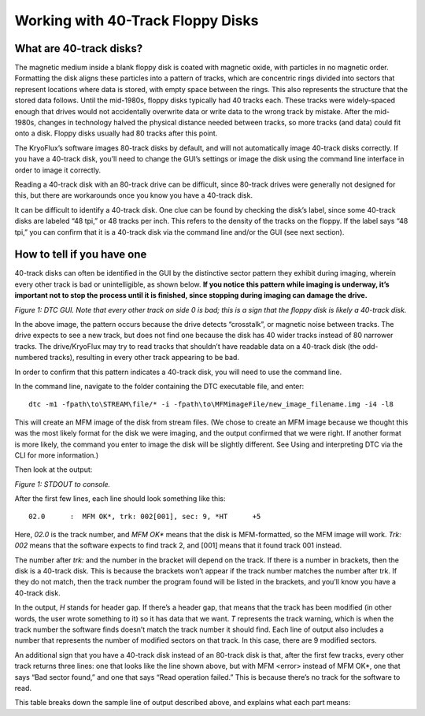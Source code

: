 .. Working with 40-Track Floppy Disks:

==================================
Working with 40-Track Floppy Disks
==================================

------------------------
What are 40-track disks?
------------------------

The magnetic medium inside a blank floppy disk is coated with magnetic oxide, with particles in no magnetic order. Formatting the disk aligns these particles into a pattern of tracks, which are concentric rings divided into sectors that represent locations where data is stored, with empty space between the rings. This also represents the structure that the stored data follows. Until the mid-1980s, floppy disks typically had 40 tracks each. These tracks were widely-spaced enough that drives would not accidentally overwrite data or write data to the wrong track by mistake. After the mid-1980s, changes in technology halved the physical distance needed between tracks, so more tracks (and data) could fit onto a disk. Floppy disks usually had 80 tracks after this point. 

The KryoFlux’s software images 80-track disks by default, and will not automatically image 40-track disks correctly. If you have a 40-track disk, you’ll need to change the GUI’s settings or image the disk using the command line interface in order to image it correctly.

Reading a 40-track disk with an 80-track drive can be difficult, since 80-track drives were generally not designed for this, but there are workarounds once you know you have a 40-track disk. 

It can be difficult to identify a 40-track disk. One clue can be found by checking the disk’s label, since some 40-track disks are labeled “48 tpi,” or 48 tracks per inch. This refers to the density of the tracks on the floppy. If the label says “48 tpi,” you can confirm that it is a 40-track disk via the command line and/or the GUI (see next section).

---------------------------
How to tell if you have one
---------------------------

40-track disks can often be identified in the GUI by the distinctive sector pattern they exhibit during imaging, wherein every other track is bad or unintelligible, as shown below. **If you notice this pattern while imaging is underway, it’s important not to stop the process until it is finished, since stopping during imaging can damage the drive.**

.. image:: images/40-track-figure01.png
*Figure 1: DTC GUI. Note that every other track on side 0 is bad; this is a sign that the floppy disk is likely a 40-track disk.*

In the above image, the pattern occurs because the drive detects “crosstalk”, or magnetic noise between tracks. The drive expects to see a new track, but does not find one because the disk has 40 wider tracks instead of 80 narrower tracks. The drive/KryoFlux may try to read tracks that shouldn’t have readable data on a 40-track disk (the odd-numbered tracks), resulting in every other track appearing to be bad.

In order to confirm that this pattern indicates a 40-track disk, you will need to use the command line. 

In the command line, navigate to the folder containing the DTC executable file, and enter:
::
  dtc -m1 -fpath\to\STREAM\file/* -i -fpath\to\MFMimageFile/new_image_filename.img -i4 -l8

This will create an MFM image of the disk from stream files. (We chose to create an MFM image because we thought this was the most likely format for the disk we were imaging, and the output confirmed that we were right. If another format is more likely, the command you enter to image the disk will be slightly different. See Using and interpreting DTC via the CLI for more information.) 

Then look at the output:

.. image:: images/40-track-figure02.png
*Figure 1: STDOUT to console.*

After the first few lines, each line should look something like this:
::
  02.0      :  MFM OK*, trk: 002[001], sec: 9, *HT      +5

Here, *02.0* is the track number, and *MFM OK** means that the disk is MFM-formatted, so the MFM image will work. *Trk:  002* means that the software expects to find track 2, and [001] means that it found track 001 instead. 

The number after *trk:* and the number in the bracket will depend on the track. If there is a number in brackets, then the disk is a 40-track disk. This is because the brackets won’t appear if the track number matches the number after trk. If they do not match, then the track number the program found will be listed in the brackets, and you’ll know you have a 40-track disk.

In the output, *H* stands for header gap. If there’s a header gap, that means that the track has been modified (in other words, the user wrote something to it) so it has data that we want. *T* represents the track warning, which is when the track number the software finds doesn’t match the track number it should find. Each line of output also includes a number that represents the number of modified sectors on that track. In this case, there are 9 modified sectors.

An additional sign that you have a 40-track disk instead of an 80-track disk is that, after the first few tracks, every other track returns three lines: one that looks like the line shown above, but with MFM <error> instead of MFM OK*, one that says “Bad sector found,” and one that says “Read operation failed.” This is because there’s no track for the software to read.

This table breaks down the sample line of output described above, and explains what each part means:
